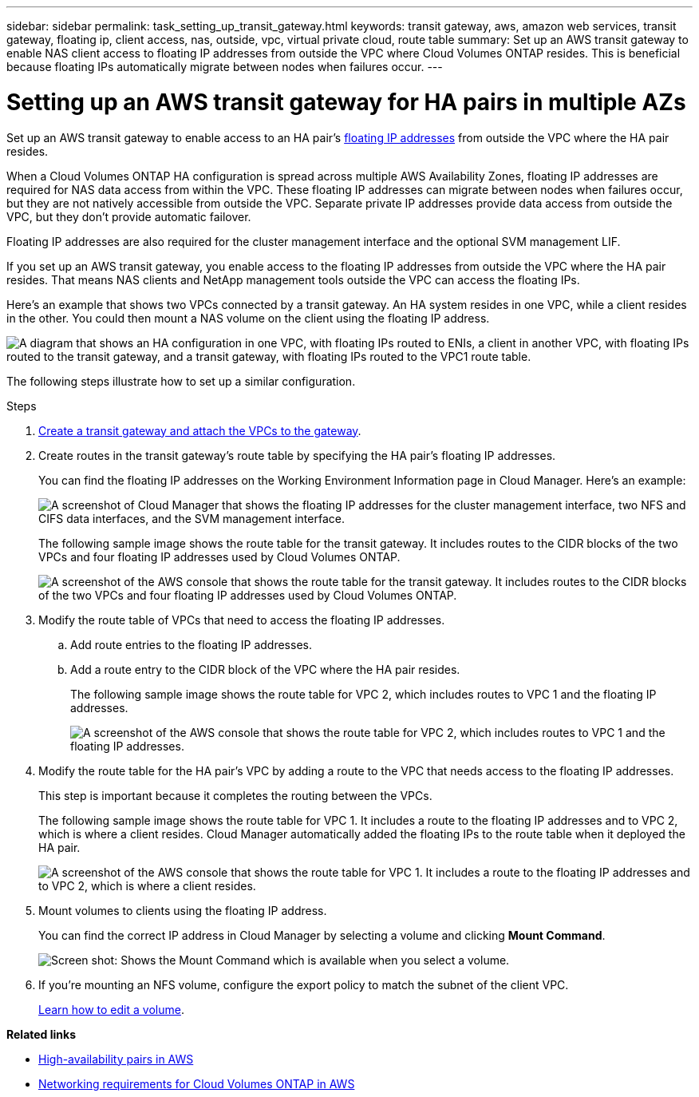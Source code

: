 ---
sidebar: sidebar
permalink: task_setting_up_transit_gateway.html
keywords: transit gateway, aws, amazon web services, transit gateway, floating ip, client access, nas, outside, vpc, virtual private cloud, route table
summary: Set up an AWS transit gateway to enable NAS client access to floating IP addresses from outside the VPC where Cloud Volumes ONTAP resides. This is beneficial because floating IPs automatically migrate between nodes when failures occur.
---

= Setting up an AWS transit gateway for HA pairs in multiple AZs
:hardbreaks:
:nofooter:
:icons: font
:linkattrs:
:imagesdir: ./media/

[.lead]
Set up an AWS transit gateway to enable access to an HA pair's link:reference_networking_aws.html#aws-networking-requirements-for-cloud-volumes-ontap-ha-in-multiple-azs[floating IP addresses] from outside the VPC where the HA pair resides.

When a Cloud Volumes ONTAP HA configuration is spread across multiple AWS Availability Zones, floating IP addresses are required for NAS data access from within the VPC. These floating IP addresses can migrate between nodes when failures occur, but they are not natively accessible from outside the VPC. Separate private IP addresses provide data access from outside the VPC, but they don't provide automatic failover.

Floating IP addresses are also required for the cluster management interface and the optional SVM management LIF.

If you set up an AWS transit gateway, you enable access to the floating IP addresses from outside the VPC where the HA pair resides. That means NAS clients and NetApp management tools outside the VPC can access the floating IPs.

Here's an example that shows two VPCs connected by a transit gateway. An HA system resides in one VPC, while a client resides in the other. You could then mount a NAS volume on the client using the floating IP address.

image:diagram_transit_gateway.png["A diagram that shows an HA configuration in one VPC, with floating IPs routed to ENIs, a client in another VPC, with floating IPs routed to the transit gateway, and a transit gateway, with floating IPs routed to the VPC1 route table."]

The following steps illustrate how to set up a similar configuration.

.Steps

. https://docs.aws.amazon.com/vpc/latest/tgw/tgw-getting-started.html[Create a transit gateway and attach the VPCs to the gateway^].

. Create routes in the transit gateway's route table by specifying the HA pair's floating IP addresses.
+
You can find the floating IP addresses on the Working Environment Information page in Cloud Manager. Here's an example:
+
image:screenshot_floating_ips.gif["A screenshot of Cloud Manager that shows the floating IP addresses for the cluster management interface, two NFS and CIFS data interfaces, and the SVM management interface."]
+
The following sample image shows the route table for the transit gateway. It includes routes to the CIDR blocks of the two VPCs and four floating IP addresses used by Cloud Volumes ONTAP.
+
image:screenshot_transit_gateway1.png[A screenshot of the AWS console that shows the route table for the transit gateway. It includes routes to the CIDR blocks of the two VPCs and four floating IP addresses used by Cloud Volumes ONTAP.]

. Modify the route table of VPCs that need to access the floating IP addresses.
.. Add route entries to the floating IP addresses.
.. Add a route entry to the CIDR block of the VPC where the HA pair resides.
+
The following sample image shows the route table for VPC 2, which includes routes to VPC 1 and the floating IP addresses.
+
image:screenshot_transit_gateway2.png["A screenshot of the AWS console that shows the route table for VPC 2, which includes routes to VPC 1 and the floating IP addresses."]

. Modify the route table for the HA pair's VPC by adding a route to the VPC that needs access to the floating IP addresses.
+
This step is important because it completes the routing between the VPCs.
+
The following sample image shows the route table for VPC 1. It includes a route to the floating IP addresses and to VPC 2, which is where a client resides. Cloud Manager automatically added the floating IPs to the route table when it deployed the HA pair.
+
image:screenshot_transit_gateway3.png["A screenshot of the AWS console that shows the route table for VPC 1. It includes a route to the floating IP addresses and to VPC 2, which is where a client resides."]

. Mount volumes to clients using the floating IP address.
+
You can find the correct IP address in Cloud Manager by selecting a volume and clicking *Mount Command*.
+
image:screenshot_mount.gif[Screen shot: Shows the Mount Command which is available when you select a volume.]

. If you're mounting an NFS volume, configure the export policy to match the subnet of the client VPC.
+
link:task_managing_storage.html[Learn how to edit a volume].

*Related links*

* link:concept_ha.html[High-availability pairs in AWS]
* link:reference_networking_aws.html[Networking requirements for Cloud Volumes ONTAP in AWS]
